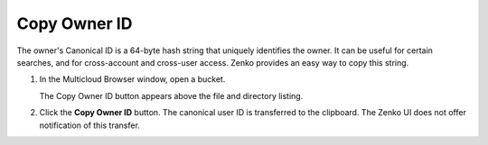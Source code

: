 Copy Owner ID
=============

The owner's Canonical ID is a 64-byte hash string that uniquely
identifies the owner. It can be useful for certain searches, and for
cross-account and cross-user access. Zenko provides an easy way to copy
this string.

#. In the Multicloud Browser window, open a bucket.

   |image0|

   The Copy Owner ID button appears above the file and directory
   listing.

#. Click the **Copy Owner ID** button. The canonical user ID is
   transferred to the clipboard. The Zenko UI does not offer
   notification of this transfer.


 

.. |image0| image:: ../../Resources/Images/Orbit_Screencaps/Orbit_bucket_canonical_ID.png

